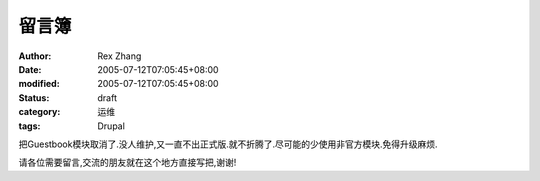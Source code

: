 
留言簿
######


:author: Rex Zhang
:date: 2005-07-12T07:05:45+08:00
:modified: 2005-07-12T07:05:45+08:00
:status: draft
:category: 运维
:tags: Drupal


把Guestbook模块取消了.没人维护,又一直不出正式版.就不折腾了.尽可能的少使用非官方模块.免得升级麻烦.


请各位需要留言,交流的朋友就在这个地方直接写把,谢谢!
